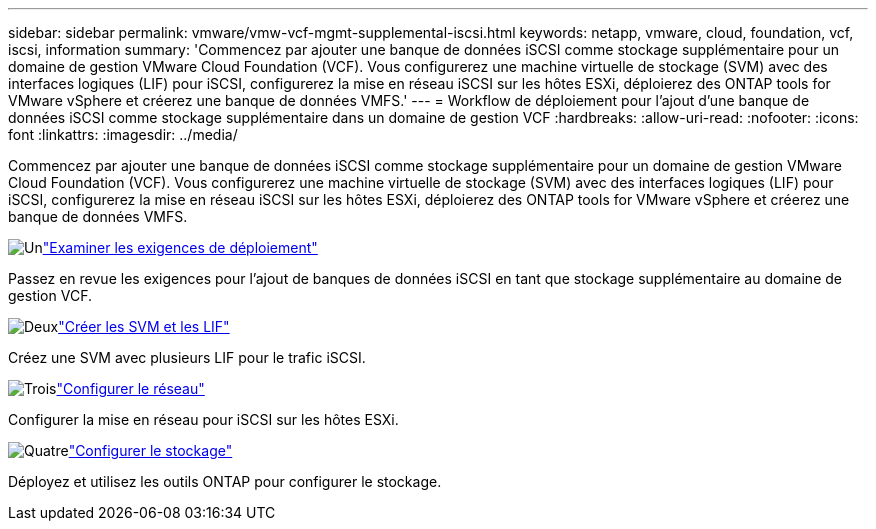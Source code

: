 ---
sidebar: sidebar 
permalink: vmware/vmw-vcf-mgmt-supplemental-iscsi.html 
keywords: netapp, vmware, cloud, foundation, vcf, iscsi, information 
summary: 'Commencez par ajouter une banque de données iSCSI comme stockage supplémentaire pour un domaine de gestion VMware Cloud Foundation (VCF).  Vous configurerez une machine virtuelle de stockage (SVM) avec des interfaces logiques (LIF) pour iSCSI, configurerez la mise en réseau iSCSI sur les hôtes ESXi, déploierez des ONTAP tools for VMware vSphere et créerez une banque de données VMFS.' 
---
= Workflow de déploiement pour l'ajout d'une banque de données iSCSI comme stockage supplémentaire dans un domaine de gestion VCF
:hardbreaks:
:allow-uri-read: 
:nofooter: 
:icons: font
:linkattrs: 
:imagesdir: ../media/


[role="lead"]
Commencez par ajouter une banque de données iSCSI comme stockage supplémentaire pour un domaine de gestion VMware Cloud Foundation (VCF).  Vous configurerez une machine virtuelle de stockage (SVM) avec des interfaces logiques (LIF) pour iSCSI, configurerez la mise en réseau iSCSI sur les hôtes ESXi, déploierez des ONTAP tools for VMware vSphere et créerez une banque de données VMFS.

.image:https://raw.githubusercontent.com/NetAppDocs/common/main/media/number-1.png["Un"]link:vmw-vcf-mgmt-supplemental-iscsi-requirements.html["Examiner les exigences de déploiement"]
[role="quick-margin-para"]
Passez en revue les exigences pour l’ajout de banques de données iSCSI en tant que stockage supplémentaire au domaine de gestion VCF.

.image:https://raw.githubusercontent.com/NetAppDocs/common/main/media/number-2.png["Deux"]link:vmw-vcf-mgmt-supplemental-iscsi-svm-lifs.html["Créer les SVM et les LIF"]
[role="quick-margin-para"]
Créez une SVM avec plusieurs LIF pour le trafic iSCSI.

.image:https://raw.githubusercontent.com/NetAppDocs/common/main/media/number-3.png["Trois"]link:vmw-vcf-mgmt-supplemental-iscsi-network.html["Configurer le réseau"]
[role="quick-margin-para"]
Configurer la mise en réseau pour iSCSI sur les hôtes ESXi.

.image:https://raw.githubusercontent.com/NetAppDocs/common/main/media/number-4.png["Quatre"]link:vmw-vcf-mgmt-supplemental-iscsi-storage.html["Configurer le stockage"]
[role="quick-margin-para"]
Déployez et utilisez les outils ONTAP pour configurer le stockage.
